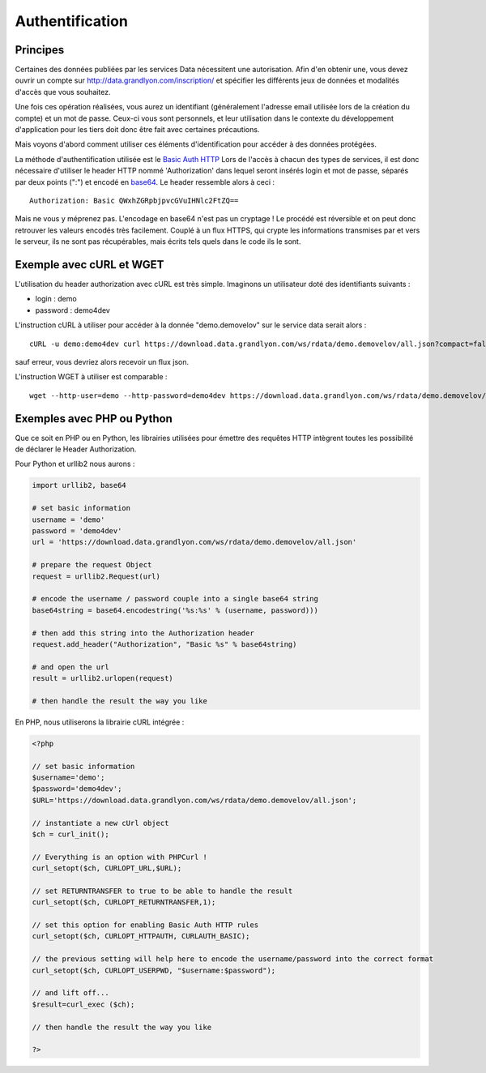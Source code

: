 .. _authentification:

Authentification
=================

Principes
-------------------

Certaines des données publiées par les services Data nécessitent une autorisation. Afin d'en obtenir une, vous devez ouvrir un compte sur http://data.grandlyon.com/inscription/ et spécifier les différents jeux de données et modalités d'accès que vous souhaitez. 

Une fois ces opération réalisées, vous aurez un identifiant (généralement l'adresse email utilisée lors de la création du compte) et un mot de passe. Ceux-ci vous sont personnels, et leur utilisation dans le contexte du développement d'application pour les tiers doit donc être fait avec certaines précautions. 

Mais voyons d'abord comment utiliser ces éléments d'identification pour accéder à des données protégées. 

La méthode d'authentification utilisée est le `Basic Auth HTTP <http://fr.wikipedia.org/wiki/Authentification_HTTP#M.C3.A9thode_Basic>`_ Lors de l'accès à chacun des types de services, il est donc nécessaire d'utiliser le header HTTP nommé 'Authorization' dans lequel seront insérés login et mot de passe, séparés par deux points (":") et encodé en `base64 <http://fr.wikipedia.org/wiki/Base64>`_. Le header ressemble alors à ceci :

::

  Authorization: Basic QWxhZGRpbjpvcGVuIHNlc2FtZQ==
 
Mais ne vous y méprenez pas. L'encodage en base64 n'est pas un cryptage ! Le procédé est réversible et on peut donc retrouver les valeurs encodés très facilement. Couplé à un flux HTTPS, qui crypte les informations transmises par et vers le serveur, ils ne sont pas récupérables, mais écrits tels quels dans le code ils le sont. 


Exemple avec cURL et WGET
--------------------------

L'utilisation du header authorization avec cURL est très simple. Imaginons un utilisateur doté des identifiants suivants :

* login : demo
* password : demo4dev

L'instruction cURL à utiliser pour accéder à la donnée "demo.demovelov" sur le service data serait alors :

::

    cURL -u demo:demo4dev curl https://download.data.grandlyon.com/ws/rdata/demo.demovelov/all.json?compact=false

sauf erreur, vous devriez alors recevoir un flux json. 

L'instruction WGET à utiliser est comparable : 

:: 

    wget --http-user=demo --http-password=demo4dev https://download.data.grandlyon.com/ws/rdata/demo.demovelov/all.json?compact=false
 

Exemples avec PHP ou Python
---------------------------

Que ce soit en PHP ou en Python, les librairies utilisées pour émettre des requêtes HTTP intègrent toutes les possibilité de déclarer le Header Authorization.

Pour Python et urllib2 nous aurons :

.. code-block:: python

    import urllib2, base64
    
    # set basic information
    username = 'demo'
    password = 'demo4dev'
    url = 'https://download.data.grandlyon.com/ws/rdata/demo.demovelov/all.json'
    
    # prepare the request Object
    request = urllib2.Request(url)
    
    # encode the username / password couple into a single base64 string
    base64string = base64.encodestring('%s:%s' % (username, password)))
    
    # then add this string into the Authorization header
    request.add_header("Authorization", "Basic %s" % base64string)
    
    # and open the url
    result = urllib2.urlopen(request)
    
    # then handle the result the way you like

En PHP, nous utiliserons la librairie cURL intégrée :

.. code-block:: php

    <?php

    // set basic information
    $username='demo';
    $password='demo4dev';
    $URL='https://download.data.grandlyon.com/ws/rdata/demo.demovelov/all.json';
    
    // instantiate a new cUrl object
    $ch = curl_init();
    
    // Everything is an option with PHPCurl !
    curl_setopt($ch, CURLOPT_URL,$URL);
    
    // set RETURNTRANSFER to true to be able to handle the result
    curl_setopt($ch, CURLOPT_RETURNTRANSFER,1);
    
    // set this option for enabling Basic Auth HTTP rules
    curl_setopt($ch, CURLOPT_HTTPAUTH, CURLAUTH_BASIC);
    
    // the previous setting will help here to encode the username/password into the correct format
    curl_setopt($ch, CURLOPT_USERPWD, "$username:$password");
    
    // and lift off...
    $result=curl_exec ($ch);
    
    // then handle the result the way you like
    
    ?>

